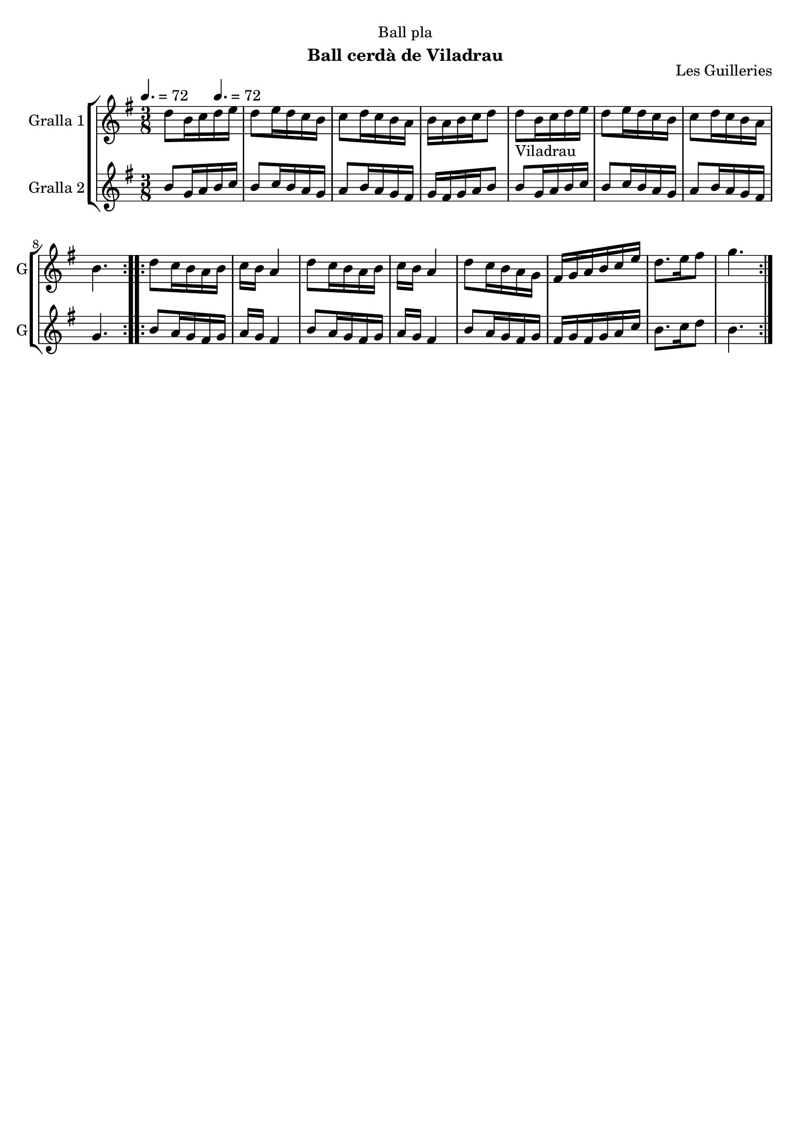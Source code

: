 \version "2.22.1"

\header {
  dedication="Ball pla"
  title=""
  subtitle="Ball cerdà de Viladrau"
  subsubtitle=""
  poet=""
  meter=""
  piece=""
  composer=""
  arranger=""
  opus="Les Guilleries"
  instrument=""
  copyright=""
  tagline=""
}

liniaroAa =
\relative d''
{
  \clef treble
  \key g \major
  \time 3/8
  \repeat volta 2 { d8 b16 c \tempo 4. = 72 d e  |
  d8 e16 d c b  |
  c8 d16 c b a  |
  b16 a b c d8  |
  %05
  d8 _"Viladrau" b16 c d e  |
  d8 e16 d c b  |
  c8 d16 c b a  |
  b4.  | }
  \repeat volta 2 { d8 c16 b a b  |
  %10
  c16 b a4  |
  d8 c16 b a b  |
  c16 b a4  |
  d8 c16 b a g  |
  fis16 g a b c e  |
  %15
  d8. e16 fis8  |
  g4.  | }
}

liniaroAb =
\relative b'
{
  \tempo 4. = 72
  \clef treble
  \key g \major
  \time 3/8
  \repeat volta 2 { b8 g16 a b c  |
  b8 c16 b a g  |
  a8 b16 a g fis  |
  g16 fis g a b8  |
  %05
  b8 g16 a b c  |
  b8 c16 b a g  |
  a8 b16 a g fis  |
  g4.  | }
  \repeat volta 2 { b8 a16 g fis g  |
  %10
  a16 g fis4  |
  b8 a16 g fis g  |
  a16 g fis4  |
  b8 a16 g fis g  |
  fis16 g fis g a c  |
  %15
  b8. c16 d8  |
  b4.  | }
}

\bookpart {
  \score {
    \new StaffGroup {
      \override Score.RehearsalMark #'self-alignment-X = #LEFT
      <<
        \new Staff \with {instrumentName = #"Gralla 1" shortInstrumentName = #"G"} \liniaroAa
        \new Staff \with {instrumentName = #"Gralla 2" shortInstrumentName = #"G"} \liniaroAb
      >>
    }
    \layout {}
  }
  \score { \unfoldRepeats
    \new StaffGroup {
      \override Score.RehearsalMark #'self-alignment-X = #LEFT
      <<
        \new Staff \with {instrumentName = #"Gralla 1" shortInstrumentName = #"G"} \liniaroAa
        \new Staff \with {instrumentName = #"Gralla 2" shortInstrumentName = #"G"} \liniaroAb
      >>
    }
    \midi {
      \set Staff.midiInstrument = "oboe"
      \set DrumStaff.midiInstrument = "drums"
    }
  }
}

\bookpart {
  \header {instrument="Gralla 1"}
  \score {
    \new StaffGroup {
      \override Score.RehearsalMark #'self-alignment-X = #LEFT
      <<
        \new Staff \liniaroAa
      >>
    }
    \layout {}
  }
  \score { \unfoldRepeats
    \new StaffGroup {
      \override Score.RehearsalMark #'self-alignment-X = #LEFT
      <<
        \new Staff \liniaroAa
      >>
    }
    \midi {
      \set Staff.midiInstrument = "oboe"
      \set DrumStaff.midiInstrument = "drums"
    }
  }
}

\bookpart {
  \header {instrument="Gralla 2"}
  \score {
    \new StaffGroup {
      \override Score.RehearsalMark #'self-alignment-X = #LEFT
      <<
        \new Staff \liniaroAb
      >>
    }
    \layout {}
  }
  \score { \unfoldRepeats
    \new StaffGroup {
      \override Score.RehearsalMark #'self-alignment-X = #LEFT
      <<
        \new Staff \liniaroAb
      >>
    }
    \midi {
      \set Staff.midiInstrument = "oboe"
      \set DrumStaff.midiInstrument = "drums"
    }
  }
}

